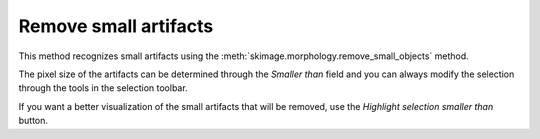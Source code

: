 .. _remove-small:

Remove small artifacts
======================
This method recognizes small artifacts using the
:meth:`skimage.morphology.remove_small_objects`
method.

.. image:: basic_diagram_small_features.png

The pixel size of the artifacts can be determined through
the *Smaller than* field and you can always modify the
selection through the tools in the selection toolbar.

If you want a better visualization of the small artifacts
that will be removed, use the *Highlight selection smaller than*
button.

